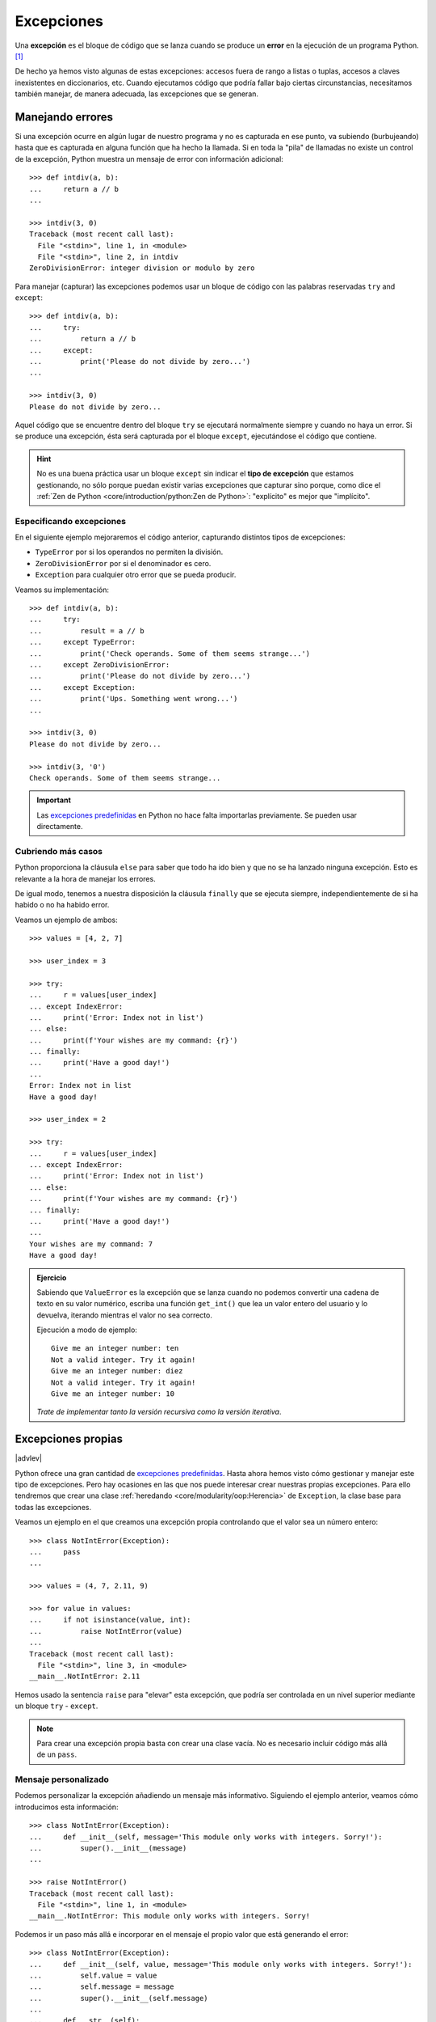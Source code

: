 ###########
Excepciones
###########

.. image:: img/sarah-kilian-52jRtc2S_VE-unsplash.jpg

Una **excepción** es el bloque de código que se lanza cuando se produce un **error** en la ejecución de un programa Python. [#icecream-unsplash]_

De hecho ya hemos visto algunas de estas excepciones: accesos fuera de rango a listas o tuplas, accesos a claves inexistentes en diccionarios, etc. Cuando ejecutamos código que podría fallar bajo ciertas circunstancias, necesitamos también manejar, de manera adecuada, las excepciones que se generan.

*****************
Manejando errores
*****************

Si una excepción ocurre en algún lugar de nuestro programa y no es capturada en ese punto, va subiendo (burbujeando) hasta que es capturada en alguna función que ha hecho la llamada. Si en toda la "pila" de llamadas no existe un control de la excepción, Python muestra un mensaje de error con información adicional::

    >>> def intdiv(a, b):
    ...     return a // b
    ...

    >>> intdiv(3, 0)
    Traceback (most recent call last):
      File "<stdin>", line 1, in <module>
      File "<stdin>", line 2, in intdiv
    ZeroDivisionError: integer division or modulo by zero

Para manejar (capturar) las excepciones podemos usar un bloque de código con las palabras reservadas ``try`` and ``except``::

    >>> def intdiv(a, b):
    ...     try:
    ...         return a // b
    ...     except:
    ...         print('Please do not divide by zero...')
    ...

    >>> intdiv(3, 0)
    Please do not divide by zero...

Aquel código que se encuentre dentro del bloque ``try`` se ejecutará normalmente siempre y cuando no haya un error. Si se produce una excepción, ésta será capturada por el bloque ``except``, ejecutándose el código que contiene.

.. hint:: No es una buena práctica usar un bloque ``except`` sin indicar el **tipo de excepción** que estamos gestionando, no sólo porque puedan existir varias excepciones que capturar sino porque, como dice el :ref:`Zen de Python <core/introduction/python:Zen de Python>`: "explícito" es mejor que "implícito".

Especificando excepciones
=========================

En el siguiente ejemplo mejoraremos el código anterior, capturando distintos tipos de excepciones:

- ``TypeError`` por si los operandos no permiten la división.
- ``ZeroDivisionError`` por si el denominador es cero.
- ``Exception`` para cualquier otro error que se pueda producir.

Veamos su implementación::

    >>> def intdiv(a, b):
    ...     try:
    ...         result = a // b
    ...     except TypeError:
    ...         print('Check operands. Some of them seems strange...')
    ...     except ZeroDivisionError:
    ...         print('Please do not divide by zero...')
    ...     except Exception:
    ...         print('Ups. Something went wrong...')
    ...

    >>> intdiv(3, 0)
    Please do not divide by zero...

    >>> intdiv(3, '0')
    Check operands. Some of them seems strange...

.. important::
    Las `excepciones predefinidas`_ en Python no hace falta importarlas previamente. Se pueden usar directamente.

Cubriendo más casos
===================

Python proporciona la cláusula ``else`` para saber que todo ha ido bien y que no se ha lanzado ninguna excepción. Esto es relevante a la hora de manejar los errores.

De igual modo, tenemos a nuestra disposición la cláusula ``finally`` que se ejecuta siempre, independientemente de si ha habido o no ha habido error.

Veamos un ejemplo de ambos::

    >>> values = [4, 2, 7]

    >>> user_index = 3

    >>> try:
    ...     r = values[user_index]
    ... except IndexError:
    ...     print('Error: Index not in list')
    ... else:
    ...     print(f'Your wishes are my command: {r}')
    ... finally:
    ...     print('Have a good day!')
    ...
    Error: Index not in list
    Have a good day!

    >>> user_index = 2

    >>> try:
    ...     r = values[user_index]
    ... except IndexError:
    ...     print('Error: Index not in list')
    ... else:
    ...     print(f'Your wishes are my command: {r}')
    ... finally:
    ...     print('Have a good day!')
    ...
    Your wishes are my command: 7
    Have a good day!

.. admonition:: Ejercicio
    :class: exercise

    Sabiendo que ``ValueError`` es la excepción que se lanza cuando no podemos convertir una cadena de texto en su valor numérico, escriba una función ``get_int()`` que lea un valor entero del usuario y lo devuelva, iterando mientras el valor no sea correcto.

    Ejecución a modo de ejemplo::

        Give me an integer number: ten
        Not a valid integer. Try it again!
        Give me an integer number: diez
        Not a valid integer. Try it again!
        Give me an integer number: 10

    *Trate de implementar tanto la versión recursiva como la versión iterativa*.

    .. only:: html
    
        |solution| :download:`getint_recursive.py <files/getint_recursive.py>` | :download:`getint_iterative.py <files/getint_iterative.py>`

*******************
Excepciones propias
*******************

|advlev|

Python ofrece una gran cantidad de `excepciones predefinidas`_. Hasta ahora hemos visto cómo gestionar y manejar este tipo de excepciones. Pero hay ocasiones en las que nos puede interesar crear nuestras propias excepciones. Para ello tendremos que crear una clase :ref:`heredando <core/modularity/oop:Herencia>` de ``Exception``, la clase base para todas las excepciones.

Veamos un ejemplo en el que creamos una excepción propia controlando que el valor sea un número entero::

    >>> class NotIntError(Exception):
    ...     pass
    ...

    >>> values = (4, 7, 2.11, 9)

    >>> for value in values:
    ...     if not isinstance(value, int):
    ...         raise NotIntError(value)
    ...
    Traceback (most recent call last):
      File "<stdin>", line 3, in <module>
    __main__.NotIntError: 2.11

Hemos usado la sentencia ``raise`` para "elevar" esta excepción, que podría ser controlada en un nivel superior mediante un bloque ``try`` - ``except``.

.. note:: Para crear una excepción propia basta con crear una clase vacía. No es necesario incluir código más allá de un ``pass``.

Mensaje personalizado
=====================

Podemos personalizar la excepción añadiendo un mensaje más informativo. Siguiendo el ejemplo anterior, veamos cómo introducimos esta información::

    >>> class NotIntError(Exception):
    ...     def __init__(self, message='This module only works with integers. Sorry!'):
    ...         super().__init__(message)
    ...

    >>> raise NotIntError()
    Traceback (most recent call last):
      File "<stdin>", line 1, in <module>
    __main__.NotIntError: This module only works with integers. Sorry!

Podemos ir un paso más allá e incorporar en el mensaje el propio valor que está generando el error::

    >>> class NotIntError(Exception):
    ...     def __init__(self, value, message='This module only works with integers. Sorry!'):
    ...         self.value = value
    ...         self.message = message
    ...         super().__init__(self.message)
    ...
    ...     def __str__(self):
    ...         return f'{self.value} -> {self.message}'
    ...

    >>> raise NotIntError(2.11)
    Traceback (most recent call last):
      File "<stdin>", line 1, in <module>
    __main__.NotIntError: 2.11 -> This module only works with integers. Sorry!

**********
Aserciones
**********

Si hablamos de control de errores hay que citar una sentencia en Python denominada ``assert``. Esta sentencia nos permite comprobar si se están cumpliendo las "expectativas" de nuestro programa, y en caso contrario, lanza una excepción informativa.

Su sintaxis es muy simple. Únicamente tendremos que indicar una expresión de comparación después de la sentencia::

    >>> result = 10

    >>> assert result > 0

    >>> print(result)
    10

En el caso de que la condición se cumpla, no sucede nada: el programa continúa con su flujo normal. Esto es indicativo de que las expectativas que teníamos se han satisfecho.

Sin embargo, si la condición que fijamos no se cumpla, la aserción devuelve un error ``AssertionError`` y el programa interrupme su ejecución::

    >>> result = -1

    >>> assert result > 0
    ---------------------------------------------------------------------------
    AssertionError                            Traceback (most recent call last)
    <ipython-input-29-e2efe60b0c46> in <module>
    ----> 1 assert result > 0

    AssertionError:

Podemos observar que la excepción que se lanza no contiene ningún mensaje informativo. Es posible personalizar este mensaje añadiendo un segundo elemento en la :ref:`tupla <core/datastructures/tuples:tuplas>` de la aserción::

    >>> assert result > 0, 'El resultado debe ser positivo'
    ---------------------------------------------------------------------------
    AssertionError                            Traceback (most recent call last)
    <ipython-input-31-f58052ce672b> in <module>
    ----> 1 assert result > 0, 'El resultado debe ser positivo'

    AssertionError: El resultado debe ser positivo


.. rubric:: AMPLIAR CONOCIMIENTOS

- `Python Exceptions: An introduction <https://realpython.com/python-exceptions/>`_
- `Python KeyError Exceptions and How to Handle Them <https://realpython.com/python-keyerror/>`_
- `Understanding the Python Traceback <https://realpython.com/python-traceback/>`_



.. --------------- Footnotes ---------------

.. [#icecream-unsplash] Foto original por `Sarah Kilian`_ en Unsplash.

.. --------------- Hyperlinks ---------------

.. _Sarah Kilian: https://unsplash.com/@rojekilian?utm_source=unsplash&utm_medium=referral&utm_content=creditCopyText
.. _excepciones predefinidas: https://docs.python.org/es/3/library/exceptions.html
